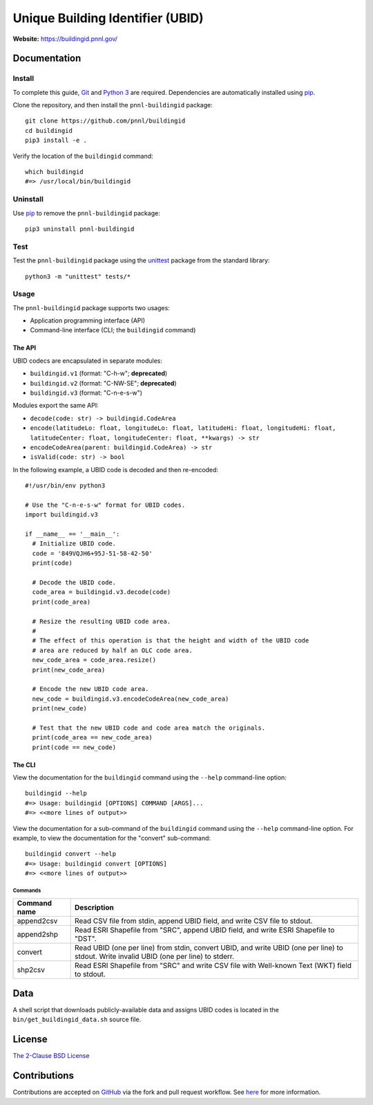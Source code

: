 =================================
Unique Building Identifier (UBID)
=================================

**Website:** https://buildingid.pnnl.gov/

-------------
Documentation
-------------

Install
=======

To complete this guide, `Git <https://git-scm.com/>`_ and `Python 3 <https://www.python.org/>`_ are required.
Dependencies are automatically installed using `pip <https://pypi.python.org/pypi/pip>`_.

Clone the repository, and then install the ``pnnl-buildingid`` package:

::

  git clone https://github.com/pnnl/buildingid
  cd buildingid
  pip3 install -e .

Verify the location of the ``buildingid`` command:

::

  which buildingid
  #=> /usr/local/bin/buildingid

Uninstall
=========

Use `pip <https://pypi.python.org/pypi/pip>`_ to remove the ``pnnl-buildingid`` package:

::

  pip3 uninstall pnnl-buildingid

Test
====

Test the ``pnnl-buildingid`` package using the `unittest <https://docs.python.org/3/library/unittest.html>`_ package from the standard library:

::

  python3 -m "unittest" tests/*

Usage
=====

The ``pnnl-buildingid`` package supports two usages:

* Application programming interface (API)
* Command-line interface (CLI; the ``buildingid`` command)

The API
```````

UBID codecs are encapsulated in separate modules:

* ``buildingid.v1`` (format: "C-h-w"; **deprecated**)
* ``buildingid.v2`` (format: "C-NW-SE"; **deprecated**)
* ``buildingid.v3`` (format: "C-n-e-s-w")

Modules export the same API:

* ``decode(code: str) -> buildingid.CodeArea``
* ``encode(latitudeLo: float, longitudeLo: float, latitudeHi: float, longitudeHi: float, latitudeCenter: float, longitudeCenter: float, **kwargs) -> str``
* ``encodeCodeArea(parent: buildingid.CodeArea) -> str``
* ``isValid(code: str) -> bool``

In the following example, a UBID code is decoded and then re-encoded:

::

  #!/usr/bin/env python3

  # Use the "C-n-e-s-w" format for UBID codes.
  import buildingid.v3

  if __name__ == '__main__':
    # Initialize UBID code.
    code = '849VQJH6+95J-51-58-42-50'
    print(code)

    # Decode the UBID code.
    code_area = buildingid.v3.decode(code)
    print(code_area)

    # Resize the resulting UBID code area.
    #
    # The effect of this operation is that the height and width of the UBID code
    # area are reduced by half an OLC code area.
    new_code_area = code_area.resize()
    print(new_code_area)

    # Encode the new UBID code area.
    new_code = buildingid.v3.encodeCodeArea(new_code_area)
    print(new_code)

    # Test that the new UBID code and code area match the originals.
    print(code_area == new_code_area)
    print(code == new_code)

The CLI
```````

View the documentation for the ``buildingid`` command using the ``--help`` command-line option:

::

  buildingid --help
  #=> Usage: buildingid [OPTIONS] COMMAND [ARGS]...
  #=> <<more lines of output>>

View the documentation for a sub-command of the ``buildingid`` command using the ``--help`` command-line option.
For example, to view the documentation for the "convert" sub-command:

::

  buildingid convert --help
  #=> Usage: buildingid convert [OPTIONS]
  #=> <<more lines of output>>

Commands
^^^^^^^^

+---------------------+--------------------------------------------------------+
| Command name        | Description                                            |
+=====================+========================================================+
| append2csv          | Read CSV file from stdin, append UBID field, and write |
|                     | CSV file to stdout.                                    |
+---------------------+--------------------------------------------------------+
| append2shp          | Read ESRI Shapefile from "SRC", append UBID field, and |
|                     | write ESRI Shapefile to "DST".                         |
+---------------------+--------------------------------------------------------+
| convert             | Read UBID (one per line) from stdin, convert UBID, and |
|                     | write UBID (one per line) to stdout. Write invalid UBID|
|                     | (one per line) to stderr.                              |
+---------------------+--------------------------------------------------------+
| shp2csv             | Read ESRI Shapefile from "SRC" and write CSV file with |
|                     | Well-known Text (WKT) field to stdout.                 |
+---------------------+--------------------------------------------------------+

----
Data
----

A shell script that downloads publicly-available data and assigns UBID codes is
located in the ``bin/get_buildingid_data.sh`` source file.

-------
License
-------

`The 2-Clause BSD License <https://opensource.org/licenses/BSD-2-Clause>`_

-------------
Contributions
-------------

Contributions are accepted on `GitHub <https://github.com/>`_ via the fork and pull request workflow.
See `here <https://help.github.com/articles/using-pull-requests/>`_ for more information.
